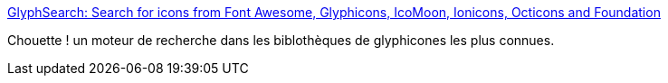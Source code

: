 :jbake-type: post
:jbake-status: published
:jbake-title: GlyphSearch: Search for icons from Font Awesome, Glyphicons, IcoMoon, Ionicons, Octicons and Foundation
:jbake-tags: web,font,search,online,développement,_mois_févr.,_année_2015
:jbake-date: 2015-02-06
:jbake-depth: ../
:jbake-uri: shaarli/1423210230000.adoc
:jbake-source: https://nicolas-delsaux.hd.free.fr/Shaarli?searchterm=http%3A%2F%2Fglyphsearch.com%2F&searchtags=web+font+search+online+d%C3%A9veloppement+_mois_f%C3%A9vr.+_ann%C3%A9e_2015
:jbake-style: shaarli

http://glyphsearch.com/[GlyphSearch: Search for icons from Font Awesome, Glyphicons, IcoMoon, Ionicons, Octicons and Foundation]

Chouette ! un moteur de recherche dans les biblothèques de glyphicones les plus connues.
